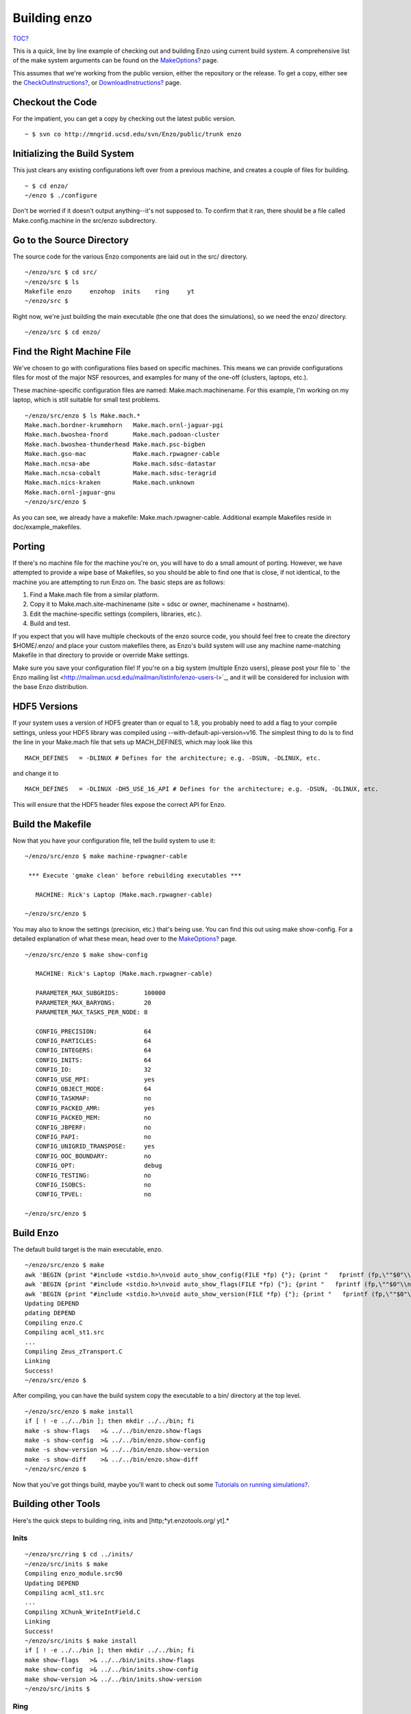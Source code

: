 Building enzo
=============

`TOC? </wiki/TOC>`_

This is a quick, line by line example of checking out and building
Enzo using current build system. A comprehensive list of the make
system arguments can be found on the
`MakeOptions? </wiki/Devel/UserGuide/MakeOptions>`_ page.

This assumes that we're working from the public version, either the
repository or the release. To get a copy, either see the
`CheckOutInstructions? </wiki/Devel/UserGuide/CheckOutInstructions>`_,
or `DownloadInstructions? </wiki/DownloadInstructions>`_ page.

Checkout the Code
-----------------

For the impatient, you can get a copy by checking out the latest
public version.

::

    ~ $ svn co http://mngrid.ucsd.edu/svn/Enzo/public/trunk enzo

Initializing the Build System
-----------------------------

This just clears any existing configurations left over from a
previous machine,
and creates a couple of files for building.

::

    ~ $ cd enzo/
    ~/enzo $ ./configure 

Don't be worried if it doesn't output anything--it's not supposed
to. To confirm that it ran, there should be a file called
Make.config.machine in the src/enzo subdirectory.

Go to the Source Directory
--------------------------

The source code for the various Enzo components are laid out in the
src/ directory.

::

    ~/enzo/src $ cd src/
    ~/enzo/src $ ls
    Makefile enzo     enzohop  inits    ring     yt
    ~/enzo/src $ 

Right now, we're just building the main executable (the one that
does the simulations), so we need the enzo/ directory.

::

    ~/enzo/src $ cd enzo/

Find the Right Machine File
---------------------------

We've chosen to go with configurations files based on specific
machines. This means we can provide configurations files for most
of the major NSF resources, and examples for many of the one-off
(clusters, laptops, etc.).

These machine-specific configuration files are named:
Make.mach.machinename. For this example, I'm working on my laptop,
which is still suitable for small test problems.

::

    ~/enzo/src/enzo $ ls Make.mach.*
    Make.mach.bordner-krummhorn   Make.mach.ornl-jaguar-pgi
    Make.mach.bwoshea-fnord       Make.mach.padoan-cluster
    Make.mach.bwoshea-thunderhead Make.mach.psc-bigben
    Make.mach.gso-mac             Make.mach.rpwagner-cable
    Make.mach.ncsa-abe            Make.mach.sdsc-datastar
    Make.mach.ncsa-cobalt         Make.mach.sdsc-teragrid
    Make.mach.nics-kraken         Make.mach.unknown
    Make.mach.ornl-jaguar-gnu
    ~/enzo/src/enzo $ 

As you can see, we already have a makefile:
Make.mach.rpwagner-cable. Additional example Makefiles reside in
doc/example\_makefiles.

Porting
-------

If there's no machine file for the machine you're on, you will have
to do a small amount of porting. However, we have attempted to
provide a wipe base of Makefiles, so you should be able to find one
that is close, if not identical, to the machine you are attempting
to run Enzo on. The basic steps are as follows:


#. Find a Make.mach file from a similar platform.
#. Copy it to Make.mach.site-machinename (site = sdsc or owner,
   machinename = hostname).
#. Edit the machine-specific settings (compilers, libraries, etc.).
#. Build and test.

If you expect that you will have multiple checkouts of the enzo
source code, you should feel free to create the directory
$HOME/.enzo/ and place your custom makefiles there, as Enzo's build
system will use any machine name-matching Makefile in that
directory to provide or override Make settings.

Make sure you save your configuration file! If you're on a big
system (multiple Enzo users), please post your file to
` the Enzo mailing list <http://mailman.ucsd.edu/mailman/listinfo/enzo-users-l>`_,
and it will be considered for inclusion with the base Enzo
distribution.

HDF5 Versions
-------------

If your system uses a version of HDF5 greater than or equal to 1.8,
you probably need to add a flag to your compile settings, unless
your HDF5 library was compiled using
--with-default-api-version=v16. The simplest thing to do is to find
the line in your Make.mach file that sets up MACH\_DEFINES, which
may look like this

::

    MACH_DEFINES   = -DLINUX # Defines for the architecture; e.g. -DSUN, -DLINUX, etc.

and change it to

::

    MACH_DEFINES   = -DLINUX -DH5_USE_16_API # Defines for the architecture; e.g. -DSUN, -DLINUX, etc.

This will ensure that the HDF5 header files expose the correct API
for Enzo.

Build the Makefile
------------------

Now that you have your configuration file, tell the build system to
use it:

::

    ~/enzo/src/enzo $ make machine-rpwagner-cable
    
     *** Execute 'gmake clean' before rebuilding executables ***
    
       MACHINE: Rick's Laptop (Make.mach.rpwagner-cable)
    
    ~/enzo/src/enzo $ 

You may also to know the settings (precision, etc.) that's being
use. You can find this out using make show-config. For a detailed
explanation of what these mean, head over to the
`MakeOptions? </wiki/Devel/UserGuide/MakeOptions>`_ page.

::

    ~/enzo/src/enzo $ make show-config
    
       MACHINE: Rick's Laptop (Make.mach.rpwagner-cable)
    
       PARAMETER_MAX_SUBGRIDS:       100000
       PARAMETER_MAX_BARYONS:        20
       PARAMETER_MAX_TASKS_PER_NODE: 8
    
       CONFIG_PRECISION:             64
       CONFIG_PARTICLES:             64
       CONFIG_INTEGERS:              64
       CONFIG_INITS:                 64
       CONFIG_IO:                    32
       CONFIG_USE_MPI:               yes
       CONFIG_OBJECT_MODE:           64
       CONFIG_TASKMAP:               no
       CONFIG_PACKED_AMR:            yes
       CONFIG_PACKED_MEM:            no
       CONFIG_JBPERF:                no
       CONFIG_PAPI:                  no
       CONFIG_UNIGRID_TRANSPOSE:     yes
       CONFIG_OOC_BOUNDARY:          no
       CONFIG_OPT:                   debug
       CONFIG_TESTING:               no
       CONFIG_ISOBCS:                no
       CONFIG_TPVEL:                 no
    
    ~/enzo/src/enzo $ 

Build Enzo
----------

The default build target is the main executable, enzo.

::

    ~/enzo/src/enzo $ make
    awk 'BEGIN {print "#include <stdio.h>\nvoid auto_show_config(FILE *fp) {"}; {print "   fprintf (fp,\""$0"\\n\");"}; END {print "}"}' < temp.show-config > auto_show_config.C
    awk 'BEGIN {print "#include <stdio.h>\nvoid auto_show_flags(FILE *fp) {"}; {print "   fprintf (fp,\""$0"\\n\");"}; END {print "}"}' < temp.show-flags > auto_show_flags.C
    awk 'BEGIN {print "#include <stdio.h>\nvoid auto_show_version(FILE *fp) {"}; {print "   fprintf (fp,\""$0"\\n\");"}; END {print "}"}' < temp.show-version > auto_show_version.C
    Updating DEPEND
    pdating DEPEND
    Compiling enzo.C
    Compiling acml_st1.src
    ...
    Compiling Zeus_zTransport.C
    Linking
    Success!
    ~/enzo/src/enzo $ 

After compiling, you can have the build system copy the executable
to a bin/ directory at the top level.

::

    ~/enzo/src/enzo $ make install 
    if [ ! -e ../../bin ]; then mkdir ../../bin; fi
    make -s show-flags   >& ../../bin/enzo.show-flags
    make -s show-config  >& ../../bin/enzo.show-config
    make -s show-version >& ../../bin/enzo.show-version
    make -s show-diff    >& ../../bin/enzo.show-diff
    ~/enzo/src/enzo $

Now that you've got things build, maybe you'll want to check out
some
`Tutorials on running simulations? </wiki/Tutorials#ControllingEnzoSimulations>`_.

Building other Tools
--------------------

Here's the quick steps to building ring, inits and
[http;*yt.enzotools.org/ yt].*

Inits
~~~~~

::

    ~/enzo/src/ring $ cd ../inits/
    ~/enzo/src/inits $ make
    Compiling enzo_module.src90
    Updating DEPEND
    Compiling acml_st1.src
    ...
    Compiling XChunk_WriteIntField.C
    Linking
    Success!
    ~/enzo/src/inits $ make install 
    if [ ! -e ../../bin ]; then mkdir ../../bin; fi
    make show-flags   >& ../../bin/inits.show-flags
    make show-config  >& ../../bin/inits.show-config
    make show-version >& ../../bin/inits.show-version
    ~/enzo/src/inits $

Ring
~~~~

::

    ~/enzo/src/enzo $ cd ../ring/
    ~/enzo/src/ring $ make
    Updating DEPEND
    Compiling Ring_Decomp.C
    Compiling Enzo_Dims_create.C
    Compiling Mpich_V1_Dims_create.c
    Linking
    Success!
    ~/enzo/src/ring $ make install 
    if [ ! -e ../../bin ]; then mkdir ../../bin; fi
    make show-flags   >& ../../bin/ring.show-flags
    make show-config  >& ../../bin/ring.show-config
    make show-version >& ../../bin/ring.show-version

YT
~~

YT comes with an installer script which will run from within the
Enzo source distribution, obtaining all needed dependencies. If you
are comfortable with installing software, you should feel free to
follow the standard installation instructions (which are available
in the ` documentation <http://yt.enzotools.org/doc/>`_ or
` wiki <http://yt.enzotools.org/wiki/InstallationInstructions>`_)
but otherwise you should be able to set the variable DEST\_DIR
inside the installer script and execute it to have it handle all of
those steps for you. (If you're going to run on OSX, the
instructions are
` slightly different <http://yt.enzotools.org/wiki/OSXInstallation>`_
and the installation script is not recommended.)

::

    ~/enzo/src/yt $ nano doc/install_script.sh  # Or your favorite editor!
    ~/enzo/src/yt $ bash doc/install_script.sh

If you run into problems with linking or compilation, common
solutions include requesting YT to install zlib and HDF5. Please
also feel free to post requests for help with installation or usage
on the yt-users
` mailing list <http://lists.spacepope.org/listinfo.cgi/yt-users-spacepope.org>`_!


